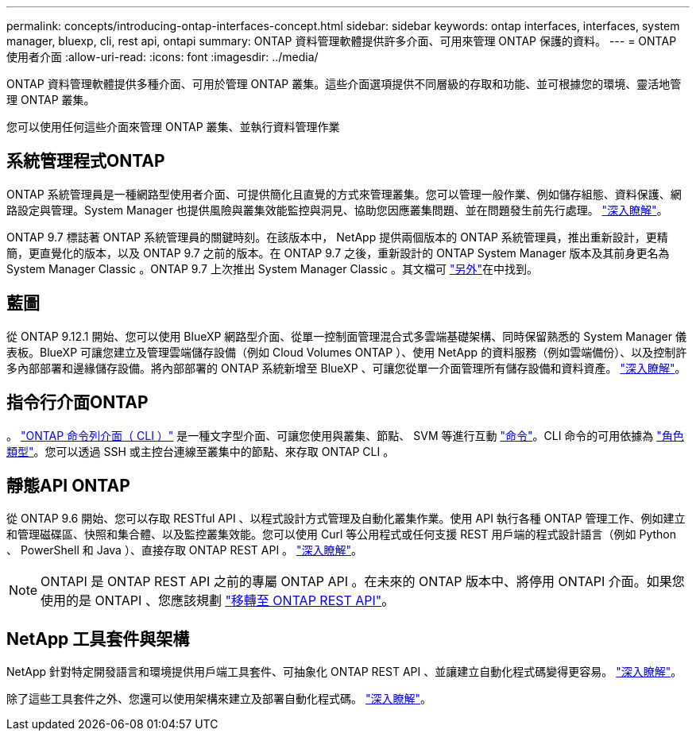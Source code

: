 ---
permalink: concepts/introducing-ontap-interfaces-concept.html 
sidebar: sidebar 
keywords: ontap interfaces, interfaces, system manager, bluexp, cli, rest api, ontapi 
summary: ONTAP 資料管理軟體提供許多介面、可用來管理 ONTAP 保護的資料。 
---
= ONTAP 使用者介面
:allow-uri-read: 
:icons: font
:imagesdir: ../media/


[role="lead"]
ONTAP 資料管理軟體提供多種介面、可用於管理 ONTAP 叢集。這些介面選項提供不同層級的存取和功能、並可根據您的環境、靈活地管理 ONTAP 叢集。

您可以使用任何這些介面來管理 ONTAP 叢集、並執行資料管理作業



== 系統管理程式ONTAP

ONTAP 系統管理員是一種網路型使用者介面、可提供簡化且直覺的方式來管理叢集。您可以管理一般作業、例如儲存組態、資料保護、網路設定與管理。System Manager 也提供風險與叢集效能監控與洞見、協助您因應叢集問題、並在問題發生前先行處理。 link:../concept_administration_overview.html["深入瞭解"]。

ONTAP 9.7 標誌著 ONTAP 系統管理員的關鍵時刻。在該版本中， NetApp 提供兩個版本的 ONTAP 系統管理員，推出重新設計，更精簡，更直覺化的版本，以及 ONTAP 9.7 之前的版本。在 ONTAP 9.7 之後，重新設計的 ONTAP System Manager 版本及其前身更名為 System Manager Classic 。ONTAP 9.7 上次推出 System Manager Classic 。其文檔可 https://docs.netapp.com/us-en/ontap-system-manager-classic/index.html["另外"^]在中找到。



== 藍圖

從 ONTAP 9.12.1 開始、您可以使用 BlueXP 網路型介面、從單一控制面管理混合式多雲端基礎架構、同時保留熟悉的 System Manager 儀表板。BlueXP 可讓您建立及管理雲端儲存設備（例如 Cloud Volumes ONTAP ）、使用 NetApp 的資料服務（例如雲端備份）、以及控制許多內部部署和邊緣儲存設備。將內部部署的 ONTAP 系統新增至 BlueXP 、可讓您從單一介面管理所有儲存設備和資料資產。 https://docs.netapp.com/us-en/bluexp-family/["深入瞭解"^]。



== 指令行介面ONTAP

。 link:../system-admin/index.html["ONTAP 命令列介面（ CLI ）"] 是一種文字型介面、可讓您使用與叢集、節點、 SVM 等進行互動 link:../concepts/manual-pages.html["命令"]。CLI 命令的可用依據為 link:../system-admin/cluster-svm-administrators-concept.html["角色類型"]。您可以透過 SSH 或主控台連線至叢集中的節點、來存取 ONTAP CLI 。



== 靜態API ONTAP

從 ONTAP 9.6 開始、您可以存取 RESTful API 、以程式設計方式管理及自動化叢集作業。使用 API 執行各種 ONTAP 管理工作、例如建立和管理磁碟區、快照和集合體、以及監控叢集效能。您可以使用 Curl 等公用程式或任何支援 REST 用戶端的程式設計語言（例如 Python 、 PowerShell 和 Java ）、直接存取 ONTAP REST API 。 https://docs.netapp.com/us-en/ontap-automation/get-started/ontap_automation_options.html["深入瞭解"^]。


NOTE: ONTAPI 是 ONTAP REST API 之前的專屬 ONTAP API 。在未來的 ONTAP 版本中、將停用 ONTAPI 介面。如果您使用的是 ONTAPI 、您應該規劃 https://docs.netapp.com/us-en/ontap-automation/migrate/ontapi_disablement.html["移轉至 ONTAP REST API"^]。



== NetApp 工具套件與架構

NetApp 針對特定開發語言和環境提供用戶端工具套件、可抽象化 ONTAP REST API 、並讓建立自動化程式碼變得更容易。
https://docs.netapp.com/us-en/ontap-automation/get-started/ontap_automation_options.html#client-software-toolkits["深入瞭解"^]。

除了這些工具套件之外、您還可以使用架構來建立及部署自動化程式碼。 https://docs.netapp.com/us-en/ontap-automation/get-started/ontap_automation_options.html#automation-frameworks["深入瞭解"^]。
